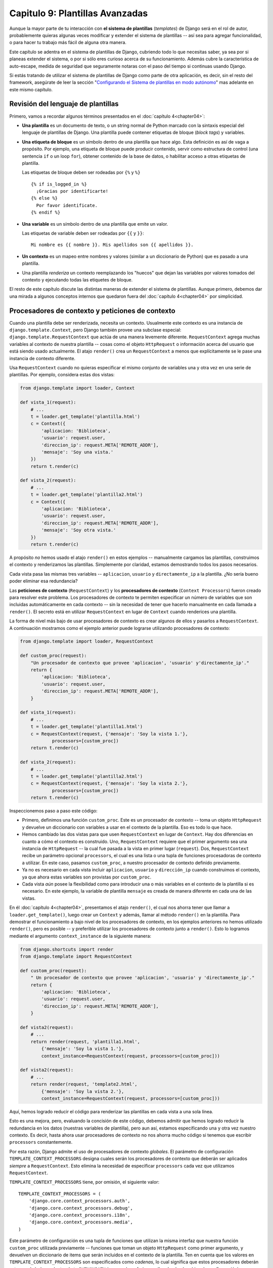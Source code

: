 ﻿================================
Capitulo 9: Plantillas Avanzadas
================================

Aunque la mayor parte de tu interacción con **el sistema de plantillas**
(*templates*) de Django será en el rol de autor, probablemente quieras algunas
veces modificar y extender el sistema de plantillas -- así sea para agregar
funcionalidad, o para hacer tu trabajo más fácil de alguna otra manera.

Este capítulo se adentra en el sistema de plantillas de Django, cubriendo todo
lo que necesitas saber, ya sea por si planeas extender el sistema, o por si sólo
eres curioso acerca de su funcionamiento. Además cubre la característica de
auto-escape,  medida de seguridad que seguramente notaras con el paso del tiempo
si continuas usando Django.

Si estás tratando de utilizar el sistema de plantillas de Django como parte de
otra aplicación, es decir, sin el resto del framework, asegúrate de leer la
sección "`Configurando el Sistema de plantillas en modo autónomo`_" mas
adelante en este mismo capítulo.

Revisión del lenguaje de plantillas
===================================

Primero, vamos a recordar algunos términos presentados en el
:doc:`capítulo 4<chapter04>`:

* **Una plantilla** es un documento de texto, o un string normal de Python
  marcado con la sintaxis especial del lenguaje de plantillas de Django.
  Una plantilla puede contener etiquetas de bloque (*block tags*) y
  variables.

* **Una etiqueta de bloque** es un símbolo dentro de una plantilla que hace
  algo. Esta definición es así de vaga a propósito. Por ejemplo, una
  etiqueta de bloque puede producir contenido, servir como estructura de
  control (una sentencia ``if`` o un loop ``for``), obtener contenido de la
  base de datos, o habilitar acceso a otras etiquetas de plantilla.

  Las etiquetas de bloque deben ser rodeadas por ``{%`` y ``%}``
  ::

        {% if is_logged_in %}
          ¡Gracias por identificarte!
        {% else %}
          Por favor identificate.
        {% endif %}

* **Una variable** es un símbolo dentro de una plantilla que emite un valor.

  Las etiquetas de variable deben ser rodeadas por ``{{`` y ``}}``::

      Mi nombre es {{ nombre }}. Mis apellidos son {{ apellidos }}.

* **Un contexto** es un mapeo entre nombres y valores (similar a un diccionario
  de Python) que es pasado a una plantilla.

* Una plantilla *renderiza* un contexto reemplazando los "huecos" que dejan
  las variables por valores tomados del contexto y ejecutando todas las
  etiquetes de bloque.

El resto de este capítulo discute las distintas maneras de extender el sistema
de plantillas. Aunque primero, debemos dar una mirada a algunos conceptos
internos que quedaron fuera del :doc:`capítulo 4<chapter04>` por simplicidad.

Procesadores de contexto y peticiones de contexto
=================================================

.. RequestContext and Context Processors

Cuando una plantilla debe ser renderizada, necesita un contexto. Usualmente este
contexto es una instancia de ``django.template.Context``, pero Django también
provee una subclase especial: ``django.template.RequestContext`` que actúa de
una manera levemente diferente. ``RequestContext`` agrega muchas variables al
contexto de nuestra plantilla -- cosas como el objeto ``HttpRequest`` o
información acerca del usuario que está siendo usado actualmente. El atajo
``render()`` crea un ``RequestContext`` a menos que explícitamente se le pase
una instancia de contexto diferente.

Usa ``RequestContext`` cuando no quieras especificar el mismo conjunto de
variables una y otra vez en una serie de plantillas. Por ejemplo, considera
estas dos vistas:

.. code-block:: python

    from django.template import loader, Context

    def vista_1(request):
        # ...
        t = loader.get_template('plantilla.html')
        c = Context({
            'aplicacion: 'Biblioteca',
            'usuario': request.user,
            'direccion_ip': request.META['REMOTE_ADDR'],
            'mensaje': 'Soy una vista.'
        })
        return t.render(c)

    def vista_2(request):
        # ...
        t = loader.get_template('plantilla2.html')
        c = Context({
            'aplicacion: 'Biblioteca',
            'usuario': request.user,
            'direccion_ip': request.META['REMOTE_ADDR'],
            'mensaje': 'Soy otra vista.'
        })
        return t.render(c)

A propósito *no* hemos usado el atajo ``render()`` en  estos ejemplos
-- manualmente cargamos las plantillas, construimos el contexto y
renderizamos las plantillas. Simplemente por claridad, estamos demostrando todos
los pasos necesarios.

Cada vista pasa las mismas tres variables -- ``aplicacion``, ``usuario`` y ``directamente_ip``
a la plantilla. ¿No sería bueno poder eliminar esa redundancia?

Las **peticiones de contexto** (``RequestContext``)  y los **procesadores de
contexto**  (``Context Processors``)  fueron creado para resolver este problema.
Los procesadores de contexto te permiten especificar un número de variables que
son incluidas automáticamente en cada contexto -- sin la necesidad de tener que
hacerlo manualmente en cada llamada a ``render()``.  El secreto está en
utilizar ``RequestContext`` en lugar de ``Context`` cuando renderices una
plantilla.

La forma de nivel más bajo de usar procesadores de contexto es crear algunos de
ellos y pasarlos a ``RequestContext``. A continuación mostramos como el ejemplo
anterior puede lograrse utilizando procesadores de contexto:

.. code-block:: python

    from django.template import loader, RequestContext

    def custom_proc(request):
        "Un procesador de contexto que provee 'aplicacion', 'usuario' y'directamente_ip'."
        return {
            'aplicacion: 'Biblioteca',
            'usuario': request.user,
            'direccion_ip': request.META['REMOTE_ADDR'],
        }

    def vista_1(request):
        # ...
        t = loader.get_template('plantilla1.html')
        c = RequestContext(request, {'mensaje': 'Soy la vista 1.'},
                processors=[custom_proc])
        return t.render(c)

    def vista_2(request):
        # ...
        t = loader.get_template('plantilla2.html')
        c = RequestContext(request, {'mensaje': 'Soy la vista 2.'},
                processors=[custom_proc])
        return t.render(c)

Inspeccionemos paso a paso este código:

* Primero, definimos una función ``custom_proc``. Este es un procesador de
  contexto -- toma un objeto ``HttpRequest`` y devuelve un diccionario con
  variables a usar en el contexto de la plantilla. Eso es todo lo que hace.

* Hemos cambiado las dos vistas para que usen ``RequestContext``
  en lugar de ``Context``. Hay dos diferencias en cuanto a cómo el
  contexto es construido. Uno, ``RequestContext`` requiere que
  el primer argumento sea una instancia de ``HttpRequest`` -- la cual fue
  pasada a la vista en primer lugar (``request``). Dos, ``RequestContext``
  recibe un parámetro opcional ``processors``, el cual es una lista o una
  tupla de funciones procesadoras de contexto a utilizar. En este caso,
  pasamos ``custom_proc``, a nuestro procesador de contexto definido
  previamente.

* Ya no es necesario en cada vista incluir ``aplicacion``, ``usuario`` y
  ``dirección_ip`` cuando construimos el contexto, ya que ahora estas
  variables son provistas por ``custom_proc``.

* Cada vista *aún* posee la flexibilidad como para introducir una o más
  variables en el contexto de la plantilla si es necesario. En este
  ejemplo, la variable de plantilla ``mensaje`` es creada de manera
  diferente en cada una de las vistas.

En él :doc:`capítulo 4<chapter04>`, presentamos el atajo ``render()``, el cual
nos ahorra tener que llamar a ``loader.get_template()``, luego crear un
``Context`` y además, llamar al método ``render()`` en la plantilla. Para
demostrar el funcionamiento a bajo nivel de los procesadores de contexto, en
los ejemplos anteriores no hemos utilizado ``render()``, pero es posible -- y
preferible utilizar los procesadores de contexto junto a ``render()``. Esto lo
logramos mediante el argumento ``context_instance`` de la siguiente manera:

.. code-block:: python

    from django.shortcuts import render
    from django.template import RequestContext

    def custom_proc(request):
        " Un procesador de contexto que provee 'aplicacion', 'usuario' y 'directamente_ip'."
        return {
            'aplicacion: 'Biblioteca',
            'usuario': request.user,
            'direccion_ip': request.META['REMOTE_ADDR'],
        }

    def vista2(request):
        # ...
        return render(request, 'plantilla1.html',
            {'mensaje': 'Soy la vista 1.'},
            context_instance=RequestContext(request, processors=[custom_proc]))

    def vista2(request):
        # ...
        return render(request, 'template2.html',
            {'mensaje': 'Soy la vista 2.'},
            context_instance=RequestContext(request, processors=[custom_proc]))

Aquí, hemos logrado reducir el código para renderizar las plantillas en
cada vista a una sola línea.

Esto es una mejora, pero, evaluando la concisión de este código, debemos
admitir que hemos logrado reducir la redundancia en los datos
(nuestras variables de plantilla), pero aun así, estamos especificando una
y otra vez nuestro contexto. Es decir, hasta ahora usar procesadores de
contexto no nos ahorra mucho código si tenemos que escribir ``processors``
constantemente.

Por esta razón, Django admite el uso de procesadores de contexto *globales*. El
parámetro de configuración ``TEMPLATE_CONTEXT_PROCESSORS`` designa cuales serán
los procesadores de contexto que deberán ser aplicados *siempre* a
``RequestContext``. Esto elimina la necesidad de especificar ``processors`` cada
vez que utilizamos ``RequestContext``.

``TEMPLATE_CONTEXT_PROCESSORS`` tiene, por omisión, el siguiente valor::

    TEMPLATE_CONTEXT_PROCESSORS = (
        'django.core.context_processors.auth',
        'django.core.context_processors.debug',
        'django.core.context_processors.i18n',
        'django.core.context_processors.media',
    )

Este parámetro de configuración es una tupla de funciones que utilizan la
misma interfaz que nuestra función ``custom_proc`` utilizada previamente --
funciones que toman un objeto ``HttpRequest`` como primer argumento, y
devuelven un diccionario de items que serán incluidos en el contexto de la
plantilla. Ten en cuenta que los valores en ``TEMPLATE_CONTEXT_PROCESSORS``
son especificados como *cadenas*, lo cual significa que estos procesadores
deberán estar en algún lugar dentro de tu ``PYTHONPATH`` (para poder referirse
a ellos desde el archivo de configuración)

Estos procesadores de contexto son aplicados en orden, es decir, si uno de
estos procesadores añade una variable al contexto y un segundo procesador
añade otra variable con el mismo nombre, entonces la segunda sobre-escribirá
a la primera.

Django provee un numero de procesadores de contexto simples, entre ellos los que
están activos por defecto.

django.core.context_processors.auth
-----------------------------------

Si ``TEMPLATE_CONTEXT_PROCESSORS`` contiene este procesador, cada
``RequestContext`` contendrá las siguientes variables:

* ``user``: Una instancia de ``django.contrib.auth.models.User``
  representando al usuario actualmente autenticado (o una instancia de
  ``AnonymousUser`` si el cliente no se ha autenticado aún).

* ``messages``: Una lista de mensajes (como *string*) para el usuario
  actualmente autenticado. Detrás del telón, esta variable llama a
  ``request.user.get_and_delete_messages()`` para cada *request*. Este
  método colecta los mensajes del usuario, y luego los borra de la base de
  datos.

* ``perms``: Instancia de ``django.core.context_processors.PermWrapper``,
  la cual representa los permisos que posee el usuario actualmente
  autenticado.

En él :doc:`capítulo 14<chapter14>` encontrarás más información acerca de
usuarios, permisos y mensajes.


django.core.context_processors.debug
------------------------------------

Este procesador agrega información de depuración a la capa de plantillas.
Si ``TEMPLATE_CONTEXT_PROCESSORS`` contiene este procesador, cada
``RequestContext`` contendrá las siguientes variables:

* ``debug``: El valor del parámetro de configuración ``DEBUG`` (``True`` o
  ``False``). Esta variable puede usarse en las plantillas para saber si
  estás en modo de depuración o no.

* ``sql_queries``: Una lista de diccionarios ``{'sql': ..., 'time': ...}``
  representando todas las consultas SQL que se generaron durante la petición
  (*request*) y cuánto duraron. La lista está ordenada respecto a cuándo fue
  ejecutada cada consulta.

Como la información de depuración es sensible, este procesador de contexto
sólo agregará las variables al contexto si las dos siguientes condiciones
son verdaderas.

* El parámetro de configuración ``DEBUG`` es True

* La solicitud (*request*) viene de una dirección IP listada en el parámetro
  de configuración ``INTERNAL_IPS``.

Los lectores astutos se darán cuenta,  que la variable de plantilla ``debug``
nunca tiene el valor ``False`` porque si, ``DEBUG`` es ``False``, las demás
variables de plantillas  que dependen de ``debug``, no podrán cargarse en
primer lugar.

django.core.context_processors.i18n
-----------------------------------

Si este procesador está habilitado, cada ``RequestContext`` contendrá las
siguientes variables:

* ``LANGUAGES``: El valor del parámetro de configuración ``LANGUAGES``.

* ``LANGUAGE_CODE``: ``request.LANGUAGE_CODE`` si existe; de lo contrario,
  el valor del parámetro de configuración ``LANGUAGE_CODE``.

En el Apéndice D se especifica más información sobre estos parámetros.

django.core.context_processors.request
--------------------------------------

Si este procesador está habilitado, cada ``RequestContext`` contendrá una
variable ``request``, la cual es el actual objeto ``HttpRequest``. Observa que
este procesador no está habilitado por defecto; tú  tienes que activarlo.

Tal vez quieras usarlo, si necesitas que tus plantillas tengan acceso
a los atributos de la actual ``HttpRequest`` tal como la dirección IP::

    {{ request.REMOTE_ADDR }}

Consideraciones para escribir tus propios procesadores de contexto
------------------------------------------------------------------

Algunos puntos a tener en cuenta:

* Cada procesador de contexto debe ser responsable por la mínima cantidad de
  funcionalidad posible. Usar muchos procesadores es algo sencillo, es por
  eso que dividir la funcionalidad de tu procesador de manera lógica puede
  ser útil para poder reutilizarlos en el futuro.

* Ten presente que cualquier procesador de contexto en
  ``TEMPLATE_CONTEXT_PROCESSORS`` estará disponible en *cada* plantilla cuya
  configuración esté dictada por ese archivo de configuración, así que trata
  de seleccionar nombres de variables con pocas probabilidades de entrar en
  conflicto con nombre de variables que tus plantillas pudieran usar en
  forma independiente. Como los nombres de variables son sensibles a
  mayúsculas/minúsculas no es una mala idea usar mayúsculas para las
  variables provistas por un procesador.

* No importa dónde residan en el sistema de archivos, mientras se hallen en
  tu ruta de Python de manera que puedas incluirlos en tu variable de
  configuración ``TEMPLATE_CONTEXT_PROCESSORS``. Habiendo dicho eso, diremos
  también que la convención es grabarlos en un archivo llamado
  ``context_processors.py`` ubicado en tu aplicación o en tu proyecto.

Escape automático de HTML
=========================

Cuando generamos HTML por medio de plantillas, siempre existe el riesgo de
incluir variables que contengan caracteres que afecten la salida del HTML. Por
ejemplo, considera el siguiente fragmento de una plantilla::

    Hola, {{ nombre }}.

Esto parece inofensivo al principio, ya que solo muestra el nombre de un
usuario, pero considera lo siguiente: que pasaria si el usuario introduce su
nombre de la siguiente manera::

    <script>alert('hola')</script>

Con este valor, la plantilla renderizaria el nombre así::

    Hola, <script>alert('hola')</script>

Lo cual daría como resultado que el navegador mostrara una caja de alerta. De
igual forma, si el nombre contiene símbolos como este ``'<'``::

    <b>usernombre

Esto daría como resultado una plantilla renderizada así::

    Hola, <b>usernombre

Lo cual a su vez daría como resultado que el nombre apareciera en negritas.

Claramente, no deberías confiar en lo que los usuarios suben ciegamente, ni
tampoco deberías permitir que inserten datos directamente en las páginas web,
porque algún usuario malicioso podría aprovecharse de huecos como estos, para
hacer cosas  potencialmente dañinas. Este tipo de de riesgos de seguridad es
llamado ataque Cross Site Scripting (XSS) (Scripting inter-sitio). Consulta
el :doc:`capítulo 20<chapter20>` , para conocer más sobre seguridad.

Para evitar este problema, tienes dos opciones:

* Uno, asegúrate de que cada una de las variables "no confiables",  sean pasadas
  a través de un filtro ``escape``, el cual convierte caracteres potencialmente
  dañinos en no dañinos. Esta fue la solución por defecto en Django durante los
  primeros años, pero el problema es que pone toda la responsabilidad en *ti*
  que como desarrollador/autor de plantillas, debes asegurarte de escapar todo.
  Es fácil olvidar escapar datos.

* Dos, puedes tomar ventaja de que Django automáticamente escapa el HTML. El
  resto  de esta sección describe como trabaja el  auto-escape.

Por defecto en Django, cada plantilla se encarga automáticamente de escapar la
salida de cada etiqueta de variable. Es particular estos cinco caracteres son
escapados:

``<`` es convertido a ``&lt;``
``>`` es convertido a ``&gt;``
``'`` (comillas simples) son convertidas a ``&#39;``
``"`` (comillas dobles) son convertidas a ``&quot;``
``&`` es convertido a  ``&amp;``

De nuevo, hacemos énfasis en que este comportamiento se da por defecto. Si estas
usando el  sistema de plantillas, estas protegido.

Como desactivar el escape automático
------------------------------------

Si no quieres que los datos sean escapados automáticamente en el sitio,  en
algún nivel de las plantillas o a nivel de variables, puedes desactivar este
comportamiento de  diferentes formas.

¿Porque querrías desactivarlo? Porque algunas veces, las variables de plantillas
contienen datos que *intentas* renderizar como HTML en crudo, en cuyo caso
necesitas que el contenido no sea escapado. Por ejemplo,  si quisieras
almacenar algunos datos  confiables en HTML en la base de datos y
quisieras incrustarlos directamente en la plantilla o si quieres usar el
sistema de plantillas para producir texto que *no* sea HTML --Tal como un
mensaje de email, para una instancia.

Para Variables individuales
---------------------------

Para desactivar el auto-escape para una variable individual, usa el filtro
``safe``::

    Esto sera escapado: {{ datos }}
    Esto no sera escapado {{ datos|safe }}

Piensa en *safe*  como el nombre corto para *safe from further escaping*
o *puede ser interpretado de forma segura como HTML* En este ejemplo, si
``datos`` contiene ``'<b>'``, la salida será::

    Esto sera escapado: &lt;b&gt;
    Esto no sera escapado: <b>

Para bloques de plantillas
--------------------------

Para controlar el auto-escapado de una plantilla, envuelve la plantilla (o solo
una sección en particular) con la etiqueta ``autoescape``, de esta forma::

    {% autoescape off %}
        Hola {{ nombre }}
    {% endautoescape %}

La etiqueta ``autoescape`` toma cualquiera de estos argumentos: ``on`` u ``off``.
Ocasionalmente, tal vez quieras forzar el auto-escape,  cuando este desactivado.
Esta es una plantilla de ejemplo::

    Auto-escape activado por defecto. Hola {{ nombre }}

    {% autoescape off %}
        Esto no sera auto-escapado: {{ datos }}.

        Esto tampoco: {{ otros_datos }}
        {% autoescape on %}
            Auto-escape aplicado otra vez: {{ nombre }}
        {% endautoescape %}
    {% endautoescape %}

La etiqueta de auto-escape pasa sus efectos a las plantillas que extiende, así
como a las plantillas incluidas vía la etiqueta ``include``, tal como lo hacen
todos los bloques de etiquetas. Por ejemplo::

    # base.html

    {% autoescape off %}
    <h1>{% block title %}{% endblock %}</h1>
    {% block content %}
    {% endblock %}
    {% endautoescape %}

    # child.html

    {% extends "base.html" %}
    {% block title %}Bienvenidos{% endblock %}
    {% block content %}{{ saludo }}{% endblock %}

Una vez que el auto-escape es desactivado en la plantilla base, también puede
ser desactivado en las plantillas hijas, resultando en el siguiente HTML
renderizado cuando la variable ``saludo`` contiene la cadena ``<b>Hola!</b>``::

    <h1>Bienvenidos</h1>
    <b>Hola!</b>

.. admonition:: Nota

  En general, los autores de plantillas no necesitan preocuparse por auto-escapar
  mucho. Los desarrolladores del lado de Python (personas que escriben vista y
  filtros a la medida) necesitan pensar en los casos en los cuales sus datos no
  sean escapados y marcarlos apropiadamente, pensando en la forma en que trabajan
  las plantillas.

  Si estas creando plantillas, para situaciones  en las que no estás seguro si
  el auto-escape esta activado, puedes agregar un filtro ``escape`` a cualquier
  variable que necesite ser escapada. Cuando el auto-escape esta activado, no
  hay peligro de el filtro ``escape`` o del *doble-escapado* de datos -- el
  filtro ``escape`` no afecta las variables que ya han ha sido escapadas.

Escape automático de cadenas literales en argumentos de filtros
---------------------------------------------------------------

Como mencionamos anteriormente, los argumentos de algunos filtros pueden ser
cadenas::

    {{ datos|default:"Esta es una cadena literal." }}

Todas las cadenas literales son insertadas *sin* escape automático en la plantilla
-- actuan como si fueran pasadas por el filtro ``safe``. La razón detrás
de todo esto, es que los autores de plantillas tienen el control de lo que
pasan  dentro de las cadenas literales, así que se aseguran que el texto
sea escapado correctamente cuando la plantilla es escrita.

Por lo que escribirías ::

    {{ datos default:"3 &lt; 2" }}

En lugar de ::

    {{ datos default:"3 < 2" }}  <-- Mal! No hagas esto.

Esto no afecta el comportamiento de los datos, que provienen de la misma
variable. El contenido de las variable todavía es escapado automáticamente si
es necesario,  porque va mas allá de el control del autor de la plantilla.

Detalles internos de la carga de plantillas
===========================================

En general las plantillas se almacenan en archivos en el sistema de archivos,
pero puedes usar cargadores de plantillas personalizados (*template loaders*)
para cargar plantillas desde otros orígenes.

Django tiene dos maneras de cargar plantillas:

#. ``django.template.loader.get_template(template)``: ``get_template``
   retorna la plantilla compilada (un objeto ``Template``) para la plantilla
   con el nombre provisto. Si la plantilla no existe, se generará una
   excepción ``TemplateDoesNotExist``.

#. ``django.template.loader.select_template(template_nombre_list)``:
   ``select_template`` es similar a ``get-template``, excepto que recibe una
   lista de nombres de plantillas. Retorna la primera plantilla de dicha
   lista que existe. Si ninguna de las plantillas existe se lanzará una
   excepción ``TemplateDoesNotExist``.

Como se vio en él :doc:`capítulo 4<chapter04>`, cada una de estas funciones usan
por omisión el valor de la variable de configuración ``TEMPLATE_DIRS`` para
cargar las plantillas. Sin embargo, internamente las mismas delegan la tarea
pesada a un cargador de plantillas.

Algunos de los cargadores están, por omisión, desactivados pero puedes
activarlos editando la variable de configuración ``TEMPLATE_LOADERS``.
``TEMPLATE_LOADERS`` debe ser una tupla de cadenas, donde cada cadena representa
un cargador de plantillas. Estos son los cargadores de plantillas incluidos con
Django:

* ``django.template.loaders.filesystem.load_template_source``: Este cargador
  carga plantillas desde el sistema de archivos, de acuerdo a
  ``TEMPLATE_DIRS``. Por omisión está activo.

* ``django.template.loaders.app_directories.load_template_source``: Este
  cargador carga plantillas desde aplicaciones Django en el sistema de
  archivos. Para cada aplicación en ``INSTALLED_APPS``, el cargador busca un
  sub-directorio ``templates``. Si el directorio existe, Django buscará una
  plantilla en el mismo.

  Esto significa que puedes almacenar plantillas en tus aplicaciones
  individuales, facilitando la distribución de aplicaciones Django con
  plantillas por omisión. Por ejemplo si ``INSTALLED_APPS`` contiene
  ``('misitio.blog', 'missitio.musica')`` entonces ``get_template('foo.html')``
  buscará plantillas en el siguiente orden:

  * ``/ruta/a/misitio/blog/templates/foo.html``
  * ``/ruta/a/misitio/musica/templates/foo.html``

  Notar que el cargador realiza una optimización cuando es importado por
  primera vez: hace caching de una lista de cuáles de los paquetes en
  ``INSTALLED_APPS`` tienen un sub-directorio ``templates``.

  Por omisión este cargador está activado.

* ``django.template.loaders.eggs.load_template_source``: Este cargador es
  básicamente idéntico a ``app_directories``, excepto que carga las
  plantillas desde eggs Python en lugar de hacerlo desde el sistema de
  archivos. Por omisión este cargador está desactivado; necesitarás
  activarlo si estás usando eggs para distribuir tu aplicación.

Django usa los cargadores de plantillas en el orden en el que aparecen en la
variable de configuración ``TEMPLATE_DIRS``. Usará cada uno de los cargadores
hasta que uno de los mismos tenga éxito en la búsqueda de la plantilla.

Extender el sistema de plantillas
=================================

Ahora que entiendes un poco más acerca del funcionamiento interno del sistema de
plantillas, echemos una mirada a cómo extender el sistema con código propio.

La mayor parte de la personalización de plantillas se da en forma de etiquetas
y/o filtros. Aunque el lenguaje de plantillas de Django incluye muchos,
probablemente diseñaras tus propias bibliotecas de etiquetas y filtros que se
adapten a tus propias necesidades. Afortunadamente, es muy fácil definir tu
propia funcionalidad.

Crear una biblioteca para etiquetas
-----------------------------------

Ya sea que estés escribiendo etiquetas o filtros personalizados, la primera
tarea a realizar es crear una **biblioteca para etiquetas** -- un pequeño
fragmento de infraestructura con el cual Django puede interactuar.

La creación de una biblioteca para etiquetas es un proceso de dos pasos:

* Primero, decidir qué aplicación Django alojará el directorio. Si has
  creado una aplicación vía ``manage.py startapp`` puedes colocarla allí, o
  puedes crear otra aplicación con el solo fin de alojar la biblioteca.

  Sin importar cuál de las dos rutas tomes, asegúrate de agregar la
  aplicación a tu variable de configuración ``INSTALLED_APPS``.
  Explicaremos esto un poco más adelante.

* Segundo, crear un directorio ``templatestags`` en el paquete de aplicación
  Django apropiado. Debe encontrarse en el mismo nivel que ``models.py``,
  ``views.py``, etc. Por ejemplo mira el siguiente directorio::

        biblioteca/
            __init__.py
            admin.py
            forms.py
            models.py
            templates/
                indice.html
            templatestags/
                __init__.py
                etiquetas.py
            views.py

  Crea dos archivos vacíos en el directorio ``templatetags``: un archivo
  ``__init__.py`` (para indicarle a Python que se trata de un paquete que
  contiene código Python) y un archivo que contendrá tus definiciones
  personalizadas de etiquetas/filtros. El nombre del segundo archivo es el
  que usarás para cargar las etiquetas más tarde. Por ejemplo, si tus
  etiquetas/filtros personalizadas están en un archivo llamado ``etiquetas.py``,
  entonces deberás escribir lo siguiente en una   plantilla::

          {% load etiquetas %}

  La etiqueta ``{% load %}`` examina tu variable de configuración
  ``INSTALLED_APPS`` y sólo permite la carga de bibliotecas para plantillas
  desde aplicaciones Django que estén instaladas. Se trata de una
  característica de seguridad; te permite tener en cierto equipo el código
  Python de varias bibliotecas para plantillas sin tener que activar el
  acceso a todas ellas para cada instalación de Django.

Si escribes una biblioteca para etiquetas que no se encuentra atada a ningún
modelo/vista particular es válido y normal el tener un paquete de aplicación
Django que sólo contiene un paquete ``templatetags``. No existen límites en lo
referente a cuántos módulos puedes poner en el paquete ``templatetags``. Sólo
ten presente que una sentencia ``{% load %}`` cargará etiquetas/filtros para el
nombre del módulo Python provisto, no el nombre de la aplicación.

Una vez que has creado ese módulo Python, sólo tendrás que escribir un poquito
de código Python, dependiendo de si estás escribiendo filtros o etiquetas.

Para ser una biblioteca de etiquetas válida, el módulo debe contener una
variable a nivel del módulo llamada ``register`` que sea una instancia de
``template.Library``. Esta instancia de ``template.Library`` es la estructura de
datos en la cual son registradas todas las etiquetas y filtros. Así que inserta
en la zona superior de tu módulo, lo siguiente::

    from django import template

    register = template.Library()

.. admonition:: Nota:

    Para ver un buen número de ejemplos, examina el código fuente de los filtros
    y etiquetas incluidos con Django. Puedes encontrarlos en
    django/template/defaultfilters.py y django/template/defaulttags.py,
    respectivamente. Algunas aplicaciones en ``django.contrib`` también
    contienen bibliotecas para plantillas.

Una vez que hayas creado esta variable ``register``, usarás la misma para crear
filtros y etiquetas para plantillas.

Escribir filtros de plantilla personalizados
--------------------------------------------

Los filtros personalizados son sólo funciones Python que reciben uno o dos
argumentos:

* El valor de la variable (entrada)

* El valor del argumento, el cual puede tener un valor por omisión o puede
  ser obviado.

Por ejemplo, en el filtro ``{{ var|foo:"bar" }}`` el filtro ``foo`` recibiría el
contenido de la variable  ``var`` y el argumento ``"bar"``.

Las funciones filtro deben siempre retornar algo. No deben arrojar excepciones,
y deben fallar silenciosamente. Si existe un error, las mismas deben retornar la
entrada original o una cadena vacía, dependiendo de qué sea más apropiado.

Este es un ejemplo de la definición de un filtro::

    def cortar(value, arg):
        "Remueva todos los valores que concuerdan con los argumentos de la cadena dada"
        return value.replace(arg, '')

Y este es un ejemplo de cómo se usaría::

    {{ unavariable|cortar:"0" }}

La mayoría de los filtros no reciben argumentos. En ese caso, basta con que
no incluyas el argumento en tu función::

    def minusculas(value): # Unicamente un argumento.
        "Convierte una cadena a minusculas"
        return value.lower()

Una vez que has escrito tu definición de filtro, necesitas registrarlo en una
instancia de ``Library``, para que esté disponible para el lenguaje de
plantillas de Django::

    register.filter('cortar', cortar)
    register.filter('minusculas', minusculas)

El método  ``Library.filter()`` tiene dos argumentos:

* El nombre del filtro (una cadena)
* La función filtro propiamente dicha

Si estás usando Python 2.7 o una version superior, puedes usar ``register.filter()``
como un decorador::

    @register.filter(name='cut')
    def cortar(value, arg):
        return value.replace(arg, '')

    @register.filter
    def minusculas(value):
        return value.lower()

Si no provees el argumento ``name``, como en el segundo ejemplo, Django usará el
nombre de la función como nombre del filtro.

Veamos entonces el ejemplo completo de una biblioteca para plantillas, que
provee el filtro ``cortar``::

    from django import template

    register = template.Library()

    @register.filter(name='cortar')
    def cortar(value, arg):
        return value.replace(arg, '')

Escribir etiquetas de plantilla personalizadas
----------------------------------------------

Las etiquetas son más complejas que los filtros porque las etiquetas pueden
implementar prácticamente cualquier funcionalidad.

El :doc:`capítulo 4<chapter04>` describe cómo el sistema de plantillas funciona
en un proceso de dos etapas: compilación y renderizado. Para definir una
etiqueta de plantilla personalizada, necesitas indicarle a Django cómo manejar
ambas etapas cuando llega a tu etiqueta.

Cuando Django compila una plantilla, divide el texto crudo de la plantilla en
*nodos*. Cada nodo es una instancia de ``django.template.Node`` y tiene un
método ``render()``. Por lo tanto, una plantilla compilada es simplemente una
lista de objetos ``Node``.  Por ejemplo considera esta plantilla::

    Hola, {{ persona.nombre }}.

    {% ifequal nombre.birthday today %}
        Happy birthday!
    {% else %}
        Be sure to come back on your birthday
        for a splendid surprise message.
    {% endifequal %}

En un formulario  compilado, esta plantilla es representada como una lista
de  nodos:

* Nodo texto: ``"Hola, "``
* Nodo variable: ``person.nombre``
* Nodo texto:  ``".\n\n"``
* Nodo IfEqual :  ``nombre.birthday`` y ``today``

Cuando llamas a ``render()`` en una plantilla compilada, la plantilla llama a
``render()`` en cada ``Node()`` de su lista de nodos, con el contexto
proporcionado. Los resultados son todos concatenados juntos para formar la
salida de la plantilla. A si que para definir una etiqueta de plantilla
personalizada debes especificar cómo se debe convertir la etiqueta en crudo en
un ``Node`` (la función de compilación) y definir lo qué hace el método ``render()``
del nodo.

En las siguientes secciones explicaremos los pasos necesarios para escribir una
etiqueta propia.

Escribir la función de compilación
~~~~~~~~~~~~~~~~~~~~~~~~~~~~~~~~~~

Para cada etiqueta de plantilla que encuentra, el intérprete (*parser*) de
plantillas llama a una función de Python pasándole el contenido de la etiqueta y
el objeto parser en sí mismo. Esta función tiene la responsabilidad de retornar
una instancia de ``Node`` basada en el contenido de la etiqueta.

Por ejemplo, escribamos una etiqueta ``{% current_time %}`` que visualice la
fecha/hora actuales con un formato determinado por un parámetro pasado a la
etiqueta, usando la sintaxis de ``strftime`` (consulta
``http://www.djangoproject.com/r/python/strftime/``, para mas detalles). Es una
buena idea definir la sintaxis de la etiqueta previamente. En nuestro caso,
supongamos que la etiqueta deberá ser usada de la siguiente manera::

     <p>La fecha actual es {% fecha_actual "%Y-%m-%d %I:%M %p" %}.</p>

.. admonition:: Nota:

    Si, esta etiqueta de plantilla es redundante -- La etiqueta ``{% now %}``
    incluida en Django por defecto hace exactamente lo mismo con una sintaxis
    más simple. Sólo mostramos esta etiqueta a modo de ejemplo.

Para evaluar esta función, se deberá obtener el parámetro y crear el objeto
``Node``::

    from django import template

    register = template.Library()

    def fecha_actual(parser, token):
        try:
            # El metodo split_contents() sabe como dividir cadenas entre comillas.
            tag_nombre, formato_cadena = token.split_contents()
        except ValueError:
            msg = '%r la etiqueta requiere un simple argumento' % token.split_contents()[0]
            raise template.TemplateSyntaxError(msg)
        return NodoFechaActual(formato_cadena[1:-1])

Hay muchas cosas en juego aquí:

* ``parser`` es la instancia del *parser*. No lo necesitamos
  en este ejemplo.

* ``token.contents`` es un *cadena* con los contenidos crudos de la
  etiqueta, en nuestro ejemplo sería: 'fecha_actual "%Y-%m-%d %I:%M %p"'.

* El método ``token.split_contents()`` separa los argumentos en sus
  espacios, mientras deja unidas a las *cadenas*. Evite utilizar
  ``token.contents.split()`` (el cual usa la semántica natural de Python
  para dividir *cadenas*, y por esto no es tan robusto, ya que divide en
  todos los espacios, incluyendo aquellos dentro de cadenas entre comillas.

* Esta función es la responsable de generar la excepción
  ``django.template.TemplateSyntaxError`` con mensajes útiles, ante
  cualquier caso de error de sintaxis.

* No escribas el nombre de la etiqueta en el mensaje de error, ya que eso
  acoplaría innecesariamente el nombre de la etiqueta a la función. En
  cambio, ``token.split_contents()[0]`` siempre contendrá el nombre de tu
  etiqueta -- aún cuando la etiqueta no lleve argumentos.

* La función devuelve ``NodoFechaActual`` (el cual mostraremos en
  un momento) conteniendo todo lo que el nodo necesita saber sobre esta
  etiqueta. En este caso, sólo pasa el argumento ``"%Y-%m-%d %I:%M %p"``.
  Las comillas son removidas con ``format_string[1:-1]``.

* Las funciones de compilación de etiquetas de plantilla *deben* devolver
  una subclase de ``Nodo``; cualquier otro valor es un error.

Escribir el nodo de plantilla
~~~~~~~~~~~~~~~~~~~~~~~~~~~~~

El segundo paso para escribir etiquetas propias, es definir una subclase de
``Node`` que posea un método ``render()``. Continuando con el ejemplo previo,
debemos definir ``CurrentTimeNode``::

    import datetime

    class NodoFechaActual(template.Node):
        def __init__(self, formato_cadena):
            self.formato_cadena = str(formato_cadena)

        def render(self, context):
            ahora = datetime.datetime.now()
            return ahora.strftime(self.formato_cadena)

Estas dos funciones (``__init__`` y ``render``) se relacionan directamente
con los dos pasos para el proceso de la plantilla (compilación y renderizado).
La función de inicialización sólo necesitará almacenar el string con el formato
deseado, el trabajo real sucede dentro de la función ``render()``

Del mismo modo que los filtros de plantilla, estas funciones de renderización
deberían fallar silenciosamente en lugar de generar errores. En el único momento
en el cual se le es permitido a las etiquetas de plantilla generar errores es en
tiempo de compilación.

Registrar la etiqueta
~~~~~~~~~~~~~~~~~~~~~

Finalmente, deberás registrar la etiqueta con tu objeto ``Library`` dentro del
módulo. Registrar nuevas etiquetas es muy similar a registrar nuevos filtros
(como explicamos previamente). Sólo deberás instanciar un objeto
``template.Library`` y llamar a su método ``tag()``. Por ejemplo::

    register.tag('fecha_actual', fecha_actual)

El método ``tag()`` toma dos argumentos:

* El nombre de la etiqueta de plantilla (*string*). Si esto se omite, se
  utilizará el nombre de la función de compilación.

* La función de compilación.

De manera similar a como sucede con el registro de filtros, también es posible utilizar
``register.tag`` como un decorador en Python 2.7 o posterior::

    @register.tag(name="fecha_actual")
     def fecha_actual(parser, token):
        # ...

    @register.tag
    def fecha_actual(parser, token):
        # ...

Si omitimos el argumento ``name``, así como en el segundo ejemplo, Django
usará el nombre de la función como nombre de la etiqueta.

Definir una variable en el contexto
~~~~~~~~~~~~~~~~~~~~~~~~~~~~~~~~~~~

El ejemplo en la sección anterior simplemente devuelve un valor. Muchas veces es
útil definir variables de plantilla en vez de simplemente devolver valores. De
esta manera, los autores de plantillas podrán directamente utilizar las
variables que esta etiqueta defina.

Para definir una variable en el contexto, asignaremos a nuestro objeto
``context`` disponible en el método ``render()`` nuestras variables, como si de
un diccionario se tratase. Aquí mostramos la versión actualizada de
``NodoFechaActual`` que define una variable de plantilla, ``fecha_actual``, en
lugar de devolverla::

  class NodoFechaActual2(template.Node):
      def __init__(self, formato_cadena):
          self.formato_cadena = str(formato_cadena)

      def render(self, context):
          ahora = datetime.datetime.now()
          context['fecha_actual'] = ahora.strftime(self.formato_cadena)
          return '

Devolvemos una cadena  vacía, debido a que ``render()`` siempre debe devolver
un string. Entonces, si todo lo que la etiqueta hace es definir una variable,
``render()`` debe al menos devolver una cadena vacía.

De esta manera usaríamos esta nueva versión de nuestra etiqueta::

    {% fecha_actual2 "%Y-%M-%d %I:%M %p" %}
    <p>Fecha:{{ fecha_actual }}.</p>

Pero hay un problema con ``NodoFechaActual2``: el nombre de la variable
``fecha_actual`` está definido dentro del código. Esto significa que tendrás que
asegurar que ``{{ fecha_actual }}`` no sea utilizado en otro lugar dentro de la
plantilla, ya que ``{% fecha_actual %}`` sobreescribirá el valor de esa otra
variable.

Una solución más limpia, es recibiendo el nombre de la variable en la
etiqueta de plantilla así::

    {% traer_fecha_actual "%Y-%M-%d %I:%M %p" as mi_fecha_actual %}
    <p>Fecha: {{ mi_fecha_actual }}.</p>

Para hacer esto, necesitaremos modificar tanto la función de compilación
como la clase ``Node`` de la siguiente forma:

.. snippet::
   :filename: templatetags/etiquetas.py

    import datetime
    import re

    from django import template
    register = template.Library()

    class NodoFechaActual3(template.Node):
        def __init__(self, formato_cadena, var_nombre):
            self.formato_cadena = str(formato_cadena)
            self.var_nombre = var_nombre

        def render(self, context):
            ahora = datetime.datetime.now()
            context[self.var_nombre] = ahora.strftime(self.formato_cadena)
            return ''

    @register.tag(name="traer_fecha_actual")
    def traer_hora_actual(parser, token):
        # Esta version usa expresiones regulares para analizar  el contenido de la etiqueta.
        try:
            # Dividir por  None == dividir por espacios.
            tag_nombre, arg = token.contents.split(None, 1)
        except ValueError:
            msg = '%r La etiqueta requiere un simple argumento' % token.contents[0]
            raise template.TemplateSyntaxError(msg)

        m = re.search(r'(.*?) as (\w+)', arg)
        if m:
            fmt, var_nombre = m.groups()
        else:
            msg = '%r Argumentos no validos para la etiqueta' % tag_nombre
            raise template.TemplateSyntaxError(msg)

        if not (fmt[0] == fmt[-1] and fmt[0] in ('"', "'")):
            msg = "%r Los argumentos deven de ir entre comillas" % tag_nombre
            raise template.TemplateSyntaxError(msg)

        return NodoFechaActual3(fmt[1:-1], var_nombre)

Ahora, ``traer_fecha_actual()`` pasa la cadena  de formato junto al nombre de la
variable a ``NodoFechaActual3``.

Evaluar hasta otra etiqueta de bloque
~~~~~~~~~~~~~~~~~~~~~~~~~~~~~~~~~~~~~

Las etiquetas de plantilla pueden funcionar como bloques que contienen otras
etiquetas (piensa en ``{% if %}``, ``{% for %}``, etc.). Para crear una
etiqueta como esta, usa ``parser.parse()`` en tu función de compilación.

Aquí vemos como está implementada una etiqueta ``{% coment %}``:

.. code-block:: python

    def do_comment(parser, token):
        nodelist = parser.parse(('endcomment',))
        parser.delete_first_token()
        return CommentNode()

    class CommentNode(template.Node):
        def render(self, context):
            return ''

``parser.parse()`` toma una tupla de nombres de etiquetas de bloque para
evaluar y devuelve una instancia de ``django.template.NodeList``, la cual es una
lista de todos los objetos ``Nodo`` que el *parser* encontró *antes* de haber
encontrado alguna de las etiquetas nombradas en la tupla.

Entonces, en el ejemplo previo, ``nodelist`` es una lista con todos los nodos
entre ``{% comment %}`` y ``{% endcomment %}``, excluyendo a los mismos ``{%
comment %}`` y ``{% endcomment %}``.

Luego de que ``parser.parse()`` es llamado el *parser* aún no ha "consumido" la
etiqueta ``{% endcomment %}``, es por eso que en el código se necesita llamar
explícitamente a ``parser.delete_first_token()`` para prevenir que esta
etiqueta sea procesada nuevamente.

Luego, ``CommentNode.render()`` simplemente devuelve un *string* vacío.
Cualquier cosa entre ``{% comment %}`` y ``{% endcomment %}`` es ignorada.

Evaluar hasta otra etiqueta de bloque y guardar el contenido
````````````````````````````````````````````````````````````

En el ejemplo anterior, ``do_comment()`` desechó todo entre ``{% comment %}`` y
``{% endcomment %}``, pero también es posible hacer algo con el código entre
estas etiquetas.

Por ejemplo, presentamos una etiqueta de plantilla, ``{% upper %}``, que
convertirá a mayúsculas todo hasta la etiqueta ``{% endupper %}``::

    {% upper %}
        This will appear in uppercase, {{ your_nombre }}.
    {% endupper %}

Como en el ejemplo previo, utilizaremos ``parser.parse()`` pero esta vez
pasamos el resultado en ``nodelist`` a ``Node``:


.. code-block:: python

    @register.tag
    def do_upper(parser, token):
        nodelist = parser.parse(('endupper',))
        parser.delete_first_token()
        return UpperNode(nodelist)

    class UpperNode(template.Node):

        def __init__(self, nodelist):
            self.nodelist = nodelist

        def render(self, context):
            output = self.nodelist.render(context)
            return output.upper()

El único concepto nuevo aquí es ``self.nodelist.render(context)`` en
``UpperNode.render()``. El mismo simplemente llama a ``render()`` en cada
``Node`` en la lista de nodos.

Para más ejemplos de renderizado complejo, examina el código fuente para las
etiquetas ``{% if %}``, ``{% for %}``, ``{% ifequal %}`` y ``{% ifchanged %}``.
Puedes encontrarlas en ``django/template/defaulttags.py``.

Un atajo para etiquetas simples
-------------------------------

Muchas etiquetas de plantilla reciben un único argumento--una cadena o una
referencia a una variable de plantilla y retornan una cadena luego de hacer
algún procesamiento basado solamente en el argumento de entrada e información
externa. Por ejemplo la etiqueta ``fecha_actual`` que escribimos antes es de
este tipo. Le pasamos una cadena de formato, y retorna la hora como una cadena.

Para facilitar la creación de esos tipos de etiquetas, Django provee una función
auxiliar: ``simple_tag``. Esta función, que es un método de
``django.template.Library``, recibe una función que acepta un argumento, lo
encapsula en una función ``render`` y el resto de las piezas necesarias que
mencionamos previamente y lo registra con el sistema de plantillas.

Nuestra función ``fecha_actual`` podría entonces ser escrita de la siguiente
manera:

.. code-block:: python

    def fecha_actual(format_string):
        return datetime.datetime.now().strftime(format_string)

    register.simple_tag(fecha_actual)

Y la podemos registrar mediante un decorador asi::

    @register.simple_tag
    def fecha_actual(token):
        ...

Un par de cosas a tener en cuenta acerca de la función auxiliar ``simple_tag``:

* Sólo se pasa un argumento a nuestra función.

* La verificación de la cantidad requerida de argumentos ya ha sido
  realizada para el momento en el que nuestra función es llamada, de manera
  que no es necesario que lo hagamos nosotros.

* Las comillas alrededor del argumento (si existieran) ya han sido quitadas,
  de manera que recibimos una cadena común.

Etiquetas de inclusión
----------------------

Otro tipo de etiquetas de plantilla común es aquel que visualiza ciertos datos
renderizando *otra* plantilla. Por ejemplo la interfaz de administración de
Django usa etiquetas de plantillas personalizadas (*custom*) para visualizar los
botones en la parte inferior de la páginas de formularios "agregar/cambiar".
Dichos botones siempre se ven igual, pero el destino del enlace  cambia
dependiendo del objeto que se está modificando. Se trata de un caso perfecto
para el uso de una pequeña plantilla que es llenada con detalles del objeto
actual.

Ese tipo de etiquetas reciben el nombre de *etiquetas de inclusión*. Es
probablemente mejor demostrar cómo escribir una usando un ejemplo. Escribamos
una etiqueta que produzca una lista de libros para un simple objeto ``Libro``.
Usaremos una etiqueta como esta::

    {% libros_por_autor autor %}

El resultado será algo como esto::

    <ul>
        <li>Libro uno</li>
        <li>Libro dos</li>
        <li>Otro libro</li>
    </ul>

Primero definimos la función que toma un argumento y produce un diccionario de
datos con los resultados. Nota que nos basta un diccionario y no necesitamos
retornar nada más complejo. Esto será usado como el contexto para el fragmento
de plantilla::

    def libros_por_autor(autor):
        libros = Libro.objects.filter(autores__id=autor.id)
        return {'libros': libros}

Luego creamos la plantilla usada para renderizar la salida de la etiqueta.::

    <ul>
    {% for libro in libros %}
        <li>{{ libro.titulo }}</li>
    {% endfor %}
    </ul>

Finalmente una vez que la hemos  creado, es necesario registrar la etiqueta de
inclusión invocando al método ``inclusion_tag()`` sobre un objeto ``Library``.

Continuando con nuestro ejemplo, si la plantilla se encuentra en un archivo
llamado ``libros_por_autor.html``,  registraremos la plantilla de la
siguiente manera::

    register.inclusion_tag('libros_por_autor.html')(libros_por_autor)

Como siempre, la sintaxis de decoradores de Python 2.4 también funciona, de
manera que en cambio podríamos haber escrito::

    @register.inclusion_tag('libros_por_autor.html')
    def libros_por_autor(autor):
        # ...

A veces tus etiquetas de inclusión necesitan tener acceso a valores del contexto
de la plantilla padre. Para resolver esto Django provee una opción
``takes_context`` para las etiquetas de inclusión. Si especificas
``takes_context`` cuando creas una etiqueta de plantilla, la misma no tendrá
argumentos obligatorios y la función Python subyacente tendrá un argumento: el
contexto de la plantilla en el estado en el que se encontraba cuando la etiqueta
fue invocada.

Por ejemplo supongamos que estás escribiendo una etiqueta de inclusión que será
siempre usada en un contexto que contiene variables ``home_link`` y
``home_title`` que apuntan a la página principal. Así es como se vería la
función Python::

    @register.inclusion_tag('link.html', takes_context=True)
    def jump_link(context):
        return {
            'link': context['home_link'],
            'title': context['home_title'],
        }

.. Note::

    El primer parámetro de la función *debe* llamarse ``context``.

La plantilla ``link.html`` podría contener lo siguiente::

    Jump directly to <a href="{{ link }}">{{ title }}</a>.

Entonces, cada vez que desees usar esa etiqueta personalizada, carga su
biblioteca y ejecútala sin argumentos, de la siguiente manera::

    {% jump_link %}

Escribir cargadores de plantillas personalizados
================================================

Los cargadores de plantillas incluidos con Django (descritos en la sección
"`Etiquetas de inclusión`_" más arriba) cubrirán usualmente todas tus necesidades
de carga de plantillas, pero es muy sencillo escribir el tuyo propio si
necesitas alguna lógica especial en dicha carga. Por ejemplo podrías cargar
plantillas desde una base de datos, o directamente desde un repositorio
Subversion usando las librerías (*bindings*) Python de Subversion, o (como
veremos) desde un archivo ZIP.

Un cargador de plantillas --esto es, cada entrada en la variables de
configuración ``TEMPLATE_LOADERS``--  debe ser un objeto invocable (*callable*)
con la siguiente interfaz::

    load_template_source(template_nombre, template_dirs=None)

El argumento ``template_nombre`` es el nombre de la plantilla a cargar (tal como
fue pasado a ``loader.get_template()`` o ``loader.select_template()``) y
``template_dirs`` es una lista opcional de directorios en los que se buscará en
lugar de ``TEMPLATE_DIRS``.

Si un cargador es capaz de cargar en forma exitosa una plantilla, debe retornar
una tupla: ``(template_source, template_path)``. Donde ``template_source`` es la
cadena de plantilla que será compilada por la maquinaria de plantillas, y
``template_path`` es la ruta desde la cual fue cargada la plantilla. Dicha ruta
podría ser presentada al usuario para fines de depuración así que debe
identificar en forma rápida desde dónde fue cargada la plantilla.

Si al cargador no le es posible cargar una plantilla, debe lanzar
``django.template.TemplateDoesNotExist``.

Cada función del cargador debe también poseer un atributo de función
``is_usable``. Este es un Booleano que le informa a la maquinaria de plantillas
si este cargador está disponible en la instalación de Python actual. Por ejemplo
el cargador desde eggs (que es capaz de cargar plantillas desde eggs Python)
fija ``is_usable`` a ``False`` si el módulo ``pkg_resources`` no se encuentra
instalado, porque ``pkg_resources`` es necesario para leer datos desde eggs.

Un ejemplo ayudará a clarificar todo esto. Aquí tenemos una función cargadora de
plantillas que puede cargar plantillas desde un archivo ZIP. Usa una variable
de configuración personalizada ``TEMPLATE_ZIP_FILES`` como una ruta
de búsqueda en lugar de ``TEMPLATE_DIRS`` y espera que cada ítem en dicha ruta
sea un archivo ZIP que contiene plantillas::

    import zipfile
    from django.conf import settings
    from django.template import TemplateDoesNotExist

    def load_template_source(template_nombre, template_dirs=None):
        """Cargador de plantillas desde archivos ZIP."""

        template_zipfiles = getattr(settings, "TEMPLATE_ZIP_FILES", [])

        # Carga cada archivo ZIP de TEMPLATE_ZIP_FILES.
        for fnombre in template_zipfiles:
            try:
                z = zipfile.ZipFile(fnombre)
                source = z.read(template_nombre)
            except (IOError, KeyError):
                continue
            z.close()
            # Encuentra las plantillas y retorna el codigo.
            template_path = "%s:%s" % (fnombre, template_nombre)
            return (source, template_path)

        # Si en este punto la plantilla no ha sido cargada, lanzamos un error.
        # TemplateDoesNotExist(template_nombre)

    # Este cargador siempre es usable(ya que zipfile esta incluido en Python)
    load_template_source.is_usable = True


El único paso restante si deseamos usar este cargador es agregarlo a la variable
de configuración ``TEMPLATE_LOADERS``. Si pusiéramos este código en un paquete
llamado ``misitio.zip_loader`` entonces agregaremos
``misitio.zip_loader.load_template_source`` a ``TEMPLATE_LOADERS``.

Usar la referencia de plantillas incorporadas
=============================================

La interfaz de administración de Django incluye una referencia completa de todas
las etiquetas y filtros de plantillas disponibles para un sitio determinado.
Está designada para ser una herramienta que los programadores Django proveen a
los desarrolladores de plantillas. Para verla, ve a la interfaz de
administración y haz click en el enlace Documentación en la zona superior
derecha de la página.

La referencia está dividida en cuatro secciones: etiquetas, filtros, modelos y
vistas. Las secciones *etiquetas* y *filtros* describen todas las etiquetas
incluidas (en efecto, las referencias de etiquetas y filtros del
:doc:`capítulo 4<chapter04>` han sido extraídas directamente de esas páginas)
así como cualquier biblioteca de etiquetas o filtros personalizados disponible.

La página *views* es la más valiosa. Cada URL en tu sitio tiene allí una entrada
separada. Si la vista relacionada incluye una docstring, haciendo click en la
URL te mostrará lo siguiente:

* El nombre de la función de vista que genera esa vista.

* Una breve descripción de qué hace la vista.

* El contexto, o una lista de variables disponibles en la plantilla de la
  vista.

* El nombre de la plantilla o plantillas usados para esa vista.

Para un ejemplo detallado de la documentación de vistas, lee el código fuente de
la vista genérica de Django ``object_list`` la cual se encuentra en
``django/views/generic/list_detail.py``.

Debido a que los sitios implementados con Django generalmente usan objetos de
bases de datos, las páginas *models* describen cada tipo de objeto en el sistema
así como todos los campos disponibles en esos objetos.

En forma conjunta, las páginas de documentación deberían proveerte cada
etiqueta, filtro, variable y objeto disponible para su uso en una plantilla
arbitraria.

Configurando el sistema de plantillas en modo autónomo
======================================================

.. admonition:: Nota:

    Estas sección es sólo de interés para aquellos que intentan usar el sistema
    de plantillas como un componente de salida en otra aplicación. Si estás
    usando el sistema como parte de un aplicación Django, la información aquí
    presentada no es relevante para ti.

Normalmente Django carga toda la información de configuración que necesita desde
su propio archivo de configuración por omisión, combinado con las variables de
configuración en el módulo indicado en la variable de entorno
``DJANGO_SETTINGS_MODULE``. Pero si estás usando el sistema de plantillas
independientemente del resto de Django, el esquema de la variable de entorno no
es muy conveniente porque probablemente quieras configurar el sistema de
plantillas en una manera mas acorde con el resto de tu aplicación en lugar de tener
que vértelas con archivos de configuración e indicando los mismos con variables
de entorno.

Para resolver este problema necesitas usar la opción de configuración manual
descrita en forma completa en el Apéndice E. En resumen, necesitas importar las
partes apropiadas del sistema de plantillas y entonces, *antes* de invocar
alguna de las funciones de plantillas, invoca a
``django.conf.settings.configure()`` con cualquier valor de configuración que
desees especificar.

Podrías desear considerar fijar al menos ``TEMPLATE_DIRS`` (si vas a usar
cargadores de plantillas), ``DEFAULT_CHARSET`` (aunque el valor por omisión
``utf-8`` probablemente sea adecuado) y ``TEMPLATE_DEBUG``. Todas las variables
de configuración están descritas en el Apéndice E y todos las variables cuyos
nombres comienzan con ``TEMPLATE`` son de obvio interés.

¿Qué sigue?
===========

Continuamos esta sección con temas avanzados, el :doc:`siguiente capítulo<chapter10>`
trata sobre el uso avanzado de los modelos en Django.


